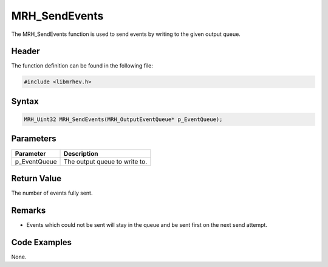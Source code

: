 MRH_SendEvents
==============
The MRH_SendEvents function is used to send events by writing to the given 
output queue.

Header
------
The function definition can be found in the following file:

.. code-block:: c

    #include <libmrhev.h>


Syntax
------
.. code-block:: c

    MRH_Uint32 MRH_SendEvents(MRH_OutputEventQueue* p_EventQueue);


Parameters
----------
.. list-table::
    :header-rows: 1

    * - Parameter
      - Description
    * - p_EventQueue
      - The output queue to write to.


Return Value
------------
The number of events fully sent.

Remarks
-------
* Events which could not be sent will stay in the queue and be sent first on 
  the next send attempt.

Code Examples
-------------
None.